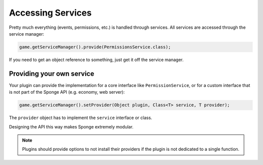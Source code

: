 ==================
Accessing Services
==================
Pretty much everything (events, permissions, etc.) is handled through services. 
All services are accessed through the service manager:

.. code-block:: java

    game.getServiceManager().provide(PermissionsService.class);
    
If you need to get an object reference to something, just get it off the service manager.

Providing your own service
~~~~~~~~~~~~~~~~~~~~~~~~~~
Your plugin can provide the implementation for a core interface like ``PermissionService``,
or for a custom interface that is not part of the Sponge API (e.g. economy, web server):

.. code-block:: java

    game.getServiceManager().setProvider(Object plugin, Class<T> service, T provider);

The ``provider`` object has to implement the ``service`` interface or class.

Designing the API this way makes Sponge extremely modular.

.. note::

    Plugins should provide options to not install their providers if the plugin is not dedicated to a single function.

